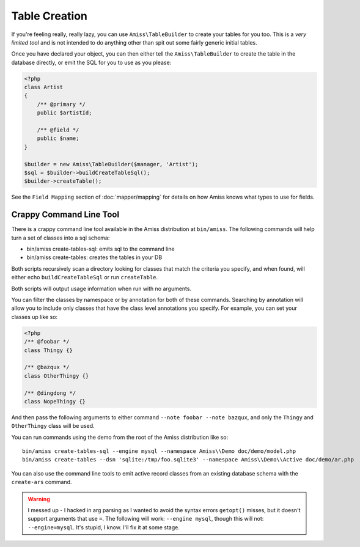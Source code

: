 Table Creation
==============

If you're feeling really, really lazy, you can use ``Amiss\TableBuilder`` to create your tables for
you too. This is a *very limited tool* and is not intended to do anything other than spit out some
fairly generic initial tables.

Once you have declared your object, you can then either tell the ``Amiss\TableBuilder`` to create
the table in the database directly, or emit the SQL for you to use as you please:

.. code-block:: php

    <?php
    class Artist
    {
        /** @primary */
        public $artistId;

        /** @field */
        public $name;
    }

    $builder = new Amiss\TableBuilder($manager, 'Artist');
    $sql = $builder->buildCreateTableSql();
    $builder->createTable();

See the ``Field Mapping`` section of :doc:`mapper/mapping` for details on how Amiss knows what types
to use for fields.


Crappy Command Line Tool
~~~~~~~~~~~~~~~~~~~~~~~~

There is a crappy command line tool available in the Amiss distribution at ``bin/amiss``. The
following commands will help turn a set of classes into a sql schema:

* bin/amiss create-tables-sql: emits sql to the command line
* bin/amiss create-tables: creates the tables in your DB

Both scripts recursively scan a directory looking for classes that match the criteria you specify,
and when found, will either echo ``buildCreateTableSql`` or run ``createTable``.

Both scripts will output usage information when run with no arguments.

You can filter the classes by namespace or by annotation for both of these commands. Searching by
annotation will allow you to include only classes that have the class level annotations you specify.
For example, you can set your classes up like so:

.. code-block:: php

    <?php
    /** @foobar */
    class Thingy {}

    /** @bazqux */
    class OtherThingy {}

    /** @dingdong */
    class NopeThingy {}

And then pass the following arguments to either command ``--note foobar --note bazqux``, and only
the ``Thingy`` and ``OtherThingy`` class will be used.

You can run commands using the demo from the root of the Amiss distribution like so::

    bin/amiss create-tables-sql --engine mysql --namespace Amiss\\Demo doc/demo/model.php
    bin/amiss create-tables --dsn 'sqlite:/tmp/foo.sqlite3' --namespace Amiss\\Demo\\Active doc/demo/ar.php

You can also use the command line tools to emit active record classes from an existing database
schema with the ``create-ars`` command.

.. warning:: 

    I messed up - I hacked in arg parsing as I wanted to avoid the syntax errors ``getopt()``
    misses, but it doesn't support arguments that use ``=``. The following will work: ``--engine
    mysql``, though this will not: ``--engine=mysql``. It's stupid, I know. I'll fix it at some
    stage.
